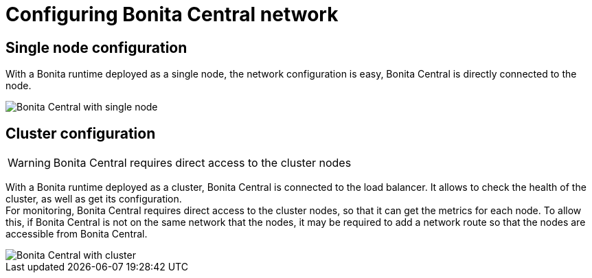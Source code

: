 = Configuring Bonita Central network
:description: Configuring Bonita Central network

== Single node configuration

With a Bonita runtime deployed as a single node, the network configuration is easy, Bonita Central is directly connected to the node.

image::architecture_single.png[Bonita Central with single node]

== Cluster configuration

[WARNING]
====
Bonita Central requires direct access to the cluster nodes
====

With a Bonita runtime deployed as a cluster, Bonita Central is connected to the load balancer. It allows to check the health of the cluster, as well as get its configuration. +
For monitoring, Bonita Central requires direct access to the cluster nodes, so that it can get the metrics for each node.
To allow this, if Bonita Central is not on the same network that the nodes, it may be required to add a network route so that the nodes are accessible from Bonita Central.

image::architecture_cluster.png[Bonita Central with cluster]
